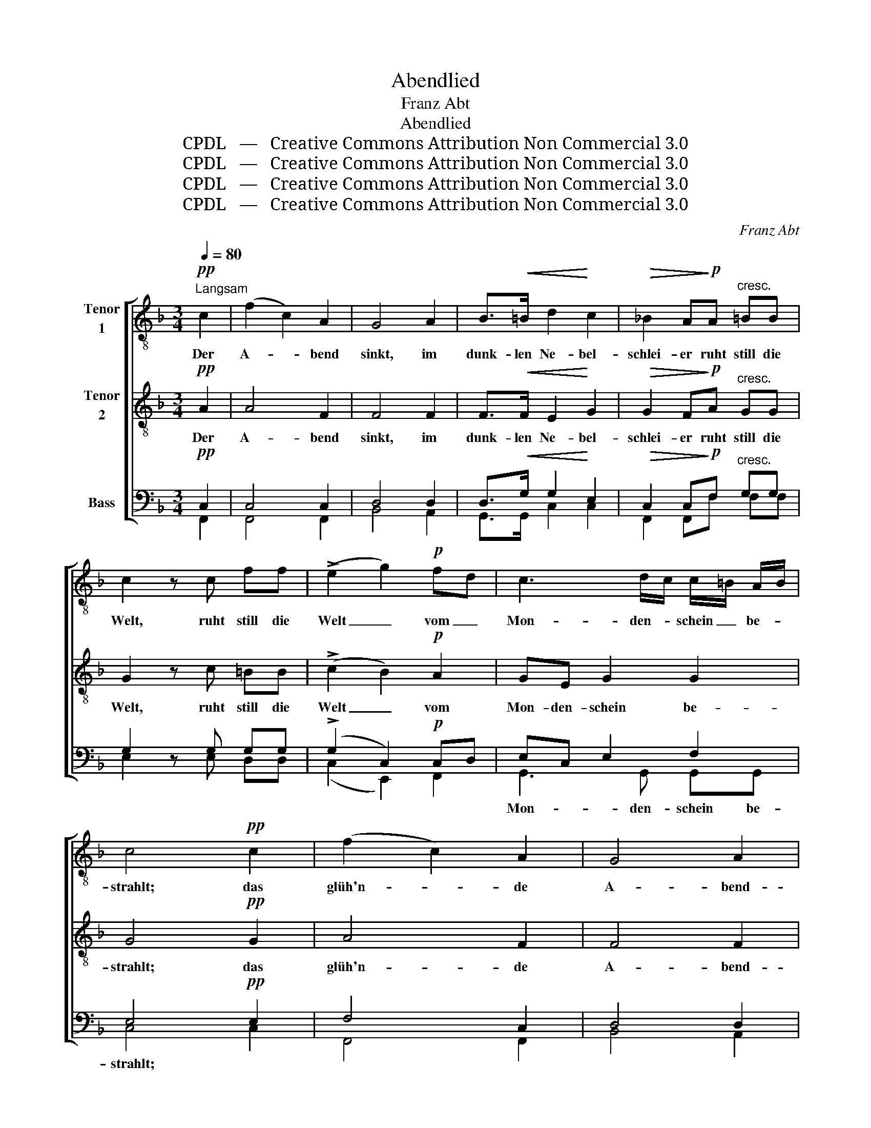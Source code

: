 X:1
T:Abendlied
T: Franz Abt
T:Abendlied
T:CPDL   —   Creative Commons Attribution Non Commercial 3.0
T:CPDL   —   Creative Commons Attribution Non Commercial 3.0
T:CPDL   —   Creative Commons Attribution Non Commercial 3.0
T:CPDL   —   Creative Commons Attribution Non Commercial 3.0
C:Franz Abt
Z:CPDL   —   Creative Commons Attribution Non Commercial 3.0
%%score [ 1 2 ( 3 4 ) ]
L:1/8
Q:1/4=80
M:3/4
K:F
V:1 treble-8 nm="Tenor\n1"
V:2 treble-8 nm="Tenor\n2"
V:3 bass nm="Bass"
V:4 bass 
V:1
"^Langsam"!pp! c2 | (f2 c2) A2 | G4 A2 | B>!<(!=B d2!<)! c2 |!>(! _B2 A!>)!!p!A"^cresc." =BB | %5
w: Der|A- * bend|sinkt, im|dunk- len Ne- bel-|schlei- er ruht still die|
 c2 z c ff | (!>!e2 g2)!p! fd | c3 d/c/ c/=B/ A/B/ | c4!pp! c2 | (f2 c2) A2 | G4 A2 | %11
w: Welt, ruht still die|Welt _ vom _|Mon- den- * schein _ be- *|strahlt; das|glüh'n- * de|A- bend-|
 B>!<(!=B d2!<)! c2 |!>(! B2 A!>)!!pp!A"^cresc." =BB | c2 z!f! c ff |!<(! e3 e f^f!<)! | %15
w: rot be- ginnt zu|fei- ern den Dank zu|Gott, den Dank zu|Gott, wenn es die|
!>(! g4 =f2!>)! | e2 z!f! !>!e !>!f!>!g | !>!a7/2 a/ f>d | g4 c>f |!>(! e4 d2!>)! | c2 z2!pp! c2 | %21
w: Ber- ge|malt, den Dank zu|Gott, wenn es die|Ber- ge, die|Ber- ge|malt, die|
"^dolce" c3!<(! d ef!<)! | fe g2!pp! c2 | c3!<(! d ef!<)! | fe g2"^cresc." c2 | %25
w: Wol- ken schwe- ben|nie- * der und|freu- dig tö- nen|Lie- * der dem|
 !>!a3 !>!g !>!f!>!e | d>f c2 z!ff! c | dc[Q:1/4=76]"^ritard." de fd | a>A A2 z2 | %29
w: Schöp- fer, der im|Him- mel wacht, dem|Schöp- fer, der _ im _|Him- mel wacht.|
"^Solo"!p! =c4 c2 | cagf e>d | c6- | c2"^Tutti"!p! c2 c2 |!<(! c6-!<)! | %34
w: Gu- te|Nacht, _ _ _ gu- te|Nacht,|_ gu- te|Nacht,|
!f!!>(! cag!>)!f!p! !>!e>d | c2 z2!pp! e>e | !fermata!f4 |] %37
w: _ _ _ _ gu- te|Nacht, gu- te|Nacht.|
V:2
!pp! A2 | A4 F2 | F4 F2 | F>!<(!F E2!<)! G2 |!>(! G2 F!>)!!p!A"^cresc." GG | G2 z c =BB | %6
w: Der|A- bend|sinkt, im|dunk- len Ne- bel-|schlei- er ruht still die|Welt, ruht still die|
 (!>!c2 B2)!p! A2 | GE G2 G2 | G4!pp! G2 | A4 F2 | F4 F2 | F>!<(!F E2!<)! G2 | %12
w: Welt _ vom|Mon- den- schein be-|strahlt; das|glüh'n- de|A- bend-|rot be- ginnt zu|
!>(! G2 F!>)!!pp!A"^cresc." GG | G2 z!f! c =BB |!<(! c3 c cc!<)! |!>(! (c2 =B2) d2!>)! | %16
w: fei- ern den Dank zu|Gott, den Dank zu|Gott, wenn es die|Ber- * ge|
 c2 z!f! !>!c !>!c!>!c | !>!c7/2 c/ c>=B | c4 c>d |!>(! c4 =B2!>)! | c2 z2 z2 | z!pp! A A2 A2 | %22
w: malt, den Dank zu|Gott, wenn es die|Ber- ge, die|Ber- ge|malt,|die Wol- ken|
 B4 B2 | AA/A/ A2 A2 | B2 B2"^cresc." c2 | !>!f3 !>!e !>!d!>!c | B>B A2 z!ff! A | BA d^c d2 | %28
w: schwe- ben|nie- der und tö- nen|Lie- der dem|Schöp- fer, der im|Him- mel wacht, dem|Schöp- fer, der _ im|
 e>A A2 z2 |!p! (G2 A2) B2 | (Ac c2) z2 | z2 z2 G>B | A2 z2 z2 |!p!!<(! (G2 A2) B2!<)! | %34
w: Him- mel wacht.|Gu- * te|Nacht, _ _|gu- te|Nacht,|gu- * te|
!f!!>(! Afe!>)!d!p! !>!c>B | A2 z2!pp! B>B | !fermata!A4 |] %37
w: Nacht, _ _ _ gu- te|Nacht, gu- te|Nacht.|
V:3
!pp! C,2 | C,4 C,2 | D,4 D,2 | D,>!<(!G, G,2!<)! E,2 |!>(! C,2 C,!>)!!p!F,"^cresc." G,G, | %5
w: |||||
 G,2 z G, G,G, | (!>!G,2 C,2)!p! C,D, | E,C, E,2 F,2 | E,4!pp! E,2 | F,4 C,2 | D,4 D,2 | %11
w: ||||||
 D,>!<(!G, G,2!<)! E,2 |!>(! C,2 C,!>)!!pp!F,"^cresc." G,G, | G,2 z!f! G, G,G, | %14
w: |||
!<(! G,3 G, F,_E,!<)! |!>(! (=E,2 D,2) G,2!>)! | G,2 z!f! !>!_B, !>!A,!>!B, | !>!A,7/2 A,/ A,>G, | %18
w: ||||
 G,4 A,>A, |!>(! G,4 F,2!>)! | E,2 z2 z2 | z!pp! C, C,2 F,2 | (G,2 E,2) E,2 | F,C,/C,/ C,2 F,2 | %24
w: ||||||
 G,2 E,2"^cresc." C2 | !>!C3 !>!B, !>!A,!>!F, | F,>F, F,2 z!ff! F, | F,F, F,A, A,2 | ^C>A, A,2 z2 | %29
w: |||||
!p! (E,2 F,2) G,2 | (F,2 A,2) z2 | z2 E,2- E,>G, | F,2 z2 z2 |!p!!<(! (E,2 F,2) G,2!<)! | %34
w: ||gu- * te|||
!f!!>(! (F,CB,!>)!A,!p! !>!F,2- | F,2) z2!pp! G,>C, | !fermata!C,4 |] %37
w: Nacht, _ _ _ _|_ gu- te-|Nacht|
V:4
 F,,2 | F,,4 F,,2 | B,,4 A,,2 | G,,>G,, C,2 C,2 | F,,2 F,,F, F,F, | E,2 x E, D,D, | %6
w: ||||||
 (C,2 E,,2) F,,2 | G,,3 G,, G,,G,, | C,4 C,2 | F,,4 F,,2 | B,,4 A,,2 | G,,>G,, C,2 C,2 | %12
w: |Mon- den- schein be-|strahlt; *||||
 F,,2 F,,F, F,F, | E,2 x E, D,D, | C,3 B,, A,,_A,, | G,,4 =B,,2 | C,2 x G, F,E, | F,7/2 F,/ F,>F, | %18
w: ||||||
 E,4 F,>D, | G,4 G,,2 | C,2 x2 x2 | x F,, F,,2 F,,2 | C,4 C,2 | F,,F,,/F,,/ F,,2 F,,2 | %24
w: ||||||
 C,2 C,2 C2 | F,3 C, D,A,, | B,,>D, F,2 x F, | B,,F,, B,,A,, D,F, | A,>A,, A,,2 x2 | C,4 C,2 | %30
w: ||||||
 F,,4 x2 | C,4 C,2 | F,,2 x2 x2 | C,4 C,2 | (F,2 C,)D,A,,B,, | C,4 C,2 | F,,4 |] %37
w: |gu- te|Nacht,|gu- te|Nacht, _ _ _ _|gu- te|Nacht.|

